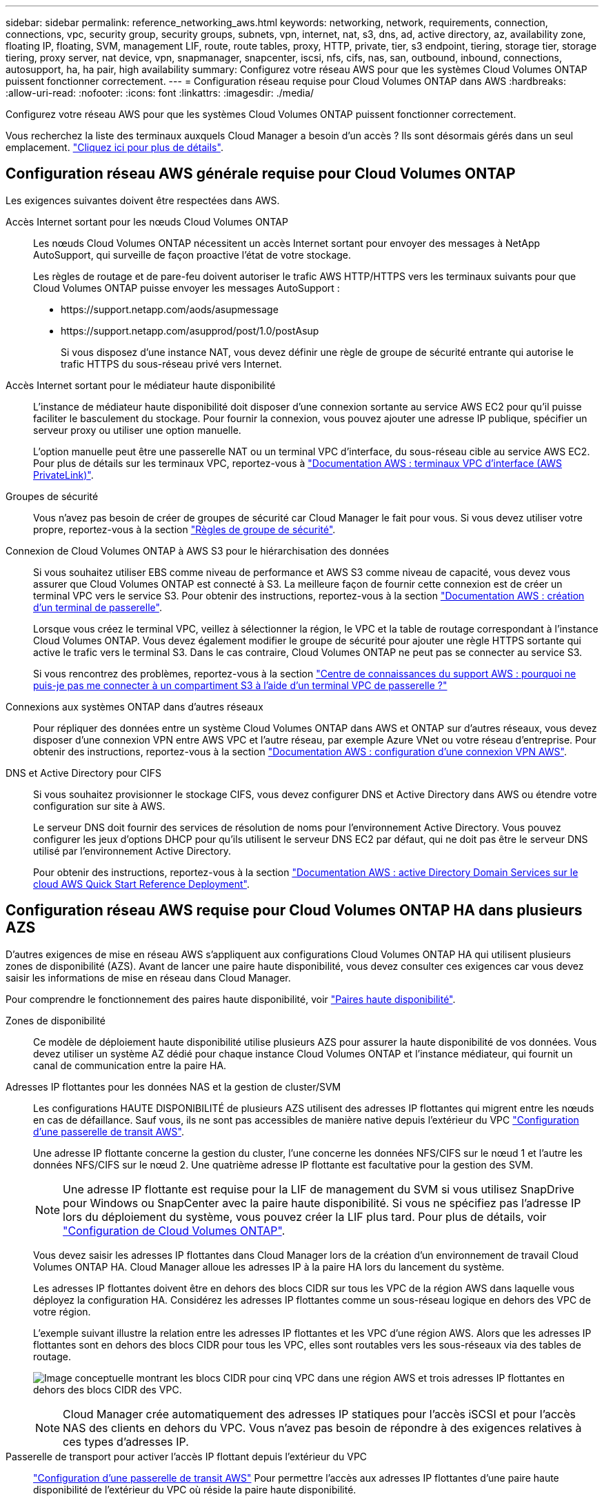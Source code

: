 ---
sidebar: sidebar 
permalink: reference_networking_aws.html 
keywords: networking, network, requirements, connection, connections, vpc, security group, security groups, subnets, vpn, internet, nat, s3, dns, ad, active directory, az, availability zone, floating IP, floating, SVM, management LIF, route, route tables, proxy, HTTP, private, tier, s3 endpoint, tiering, storage tier, storage tiering, proxy server, nat device, vpn, snapmanager, snapcenter, iscsi, nfs, cifs, nas, san, outbound, inbound, connections, autosupport, ha, ha pair, high availability 
summary: Configurez votre réseau AWS pour que les systèmes Cloud Volumes ONTAP puissent fonctionner correctement. 
---
= Configuration réseau requise pour Cloud Volumes ONTAP dans AWS
:hardbreaks:
:allow-uri-read: 
:nofooter: 
:icons: font
:linkattrs: 
:imagesdir: ./media/


[role="lead"]
Configurez votre réseau AWS pour que les systèmes Cloud Volumes ONTAP puissent fonctionner correctement.

****
Vous recherchez la liste des terminaux auxquels Cloud Manager a besoin d'un accès ? Ils sont désormais gérés dans un seul emplacement. link:reference_networking_cloud_manager.html["Cliquez ici pour plus de détails"].

****


== Configuration réseau AWS générale requise pour Cloud Volumes ONTAP

Les exigences suivantes doivent être respectées dans AWS.

Accès Internet sortant pour les nœuds Cloud Volumes ONTAP:: Les nœuds Cloud Volumes ONTAP nécessitent un accès Internet sortant pour envoyer des messages à NetApp AutoSupport, qui surveille de façon proactive l'état de votre stockage.
+
--
Les règles de routage et de pare-feu doivent autoriser le trafic AWS HTTP/HTTPS vers les terminaux suivants pour que Cloud Volumes ONTAP puisse envoyer les messages AutoSupport :

* \https://support.netapp.com/aods/asupmessage
* \https://support.netapp.com/asupprod/post/1.0/postAsup
+
Si vous disposez d'une instance NAT, vous devez définir une règle de groupe de sécurité entrante qui autorise le trafic HTTPS du sous-réseau privé vers Internet.



--
Accès Internet sortant pour le médiateur haute disponibilité:: L'instance de médiateur haute disponibilité doit disposer d'une connexion sortante au service AWS EC2 pour qu'il puisse faciliter le basculement du stockage. Pour fournir la connexion, vous pouvez ajouter une adresse IP publique, spécifier un serveur proxy ou utiliser une option manuelle.
+
--
L'option manuelle peut être une passerelle NAT ou un terminal VPC d'interface, du sous-réseau cible au service AWS EC2. Pour plus de détails sur les terminaux VPC, reportez-vous à http://docs.aws.amazon.com/AmazonVPC/latest/UserGuide/vpce-interface.html["Documentation AWS : terminaux VPC d'interface (AWS PrivateLink)"^].

--
Groupes de sécurité:: Vous n'avez pas besoin de créer de groupes de sécurité car Cloud Manager le fait pour vous. Si vous devez utiliser votre propre, reportez-vous à la section link:reference_security_groups.html["Règles de groupe de sécurité"].
Connexion de Cloud Volumes ONTAP à AWS S3 pour le hiérarchisation des données:: Si vous souhaitez utiliser EBS comme niveau de performance et AWS S3 comme niveau de capacité, vous devez vous assurer que Cloud Volumes ONTAP est connecté à S3. La meilleure façon de fournir cette connexion est de créer un terminal VPC vers le service S3. Pour obtenir des instructions, reportez-vous à la section https://docs.aws.amazon.com/AmazonVPC/latest/UserGuide/vpce-gateway.html#create-gateway-endpoint["Documentation AWS : création d'un terminal de passerelle"^].
+
--
Lorsque vous créez le terminal VPC, veillez à sélectionner la région, le VPC et la table de routage correspondant à l'instance Cloud Volumes ONTAP. Vous devez également modifier le groupe de sécurité pour ajouter une règle HTTPS sortante qui active le trafic vers le terminal S3. Dans le cas contraire, Cloud Volumes ONTAP ne peut pas se connecter au service S3.

Si vous rencontrez des problèmes, reportez-vous à la section https://aws.amazon.com/premiumsupport/knowledge-center/connect-s3-vpc-endpoint/["Centre de connaissances du support AWS : pourquoi ne puis-je pas me connecter à un compartiment S3 à l'aide d'un terminal VPC de passerelle ?"^]

--
Connexions aux systèmes ONTAP dans d'autres réseaux:: Pour répliquer des données entre un système Cloud Volumes ONTAP dans AWS et ONTAP sur d'autres réseaux, vous devez disposer d'une connexion VPN entre AWS VPC et l'autre réseau, par exemple Azure VNet ou votre réseau d'entreprise. Pour obtenir des instructions, reportez-vous à la section https://docs.aws.amazon.com/AmazonVPC/latest/UserGuide/SetUpVPNConnections.html["Documentation AWS : configuration d'une connexion VPN AWS"^].
DNS et Active Directory pour CIFS:: Si vous souhaitez provisionner le stockage CIFS, vous devez configurer DNS et Active Directory dans AWS ou étendre votre configuration sur site à AWS.
+
--
Le serveur DNS doit fournir des services de résolution de noms pour l'environnement Active Directory. Vous pouvez configurer les jeux d'options DHCP pour qu'ils utilisent le serveur DNS EC2 par défaut, qui ne doit pas être le serveur DNS utilisé par l'environnement Active Directory.

Pour obtenir des instructions, reportez-vous à la section https://s3.amazonaws.com/quickstart-reference/microsoft/activedirectory/latest/doc/Microsoft_Active_Directory_Quick_Start.pdf["Documentation AWS : active Directory Domain Services sur le cloud AWS Quick Start Reference Deployment"^].

--




== Configuration réseau AWS requise pour Cloud Volumes ONTAP HA dans plusieurs AZS

D'autres exigences de mise en réseau AWS s'appliquent aux configurations Cloud Volumes ONTAP HA qui utilisent plusieurs zones de disponibilité (AZS). Avant de lancer une paire haute disponibilité, vous devez consulter ces exigences car vous devez saisir les informations de mise en réseau dans Cloud Manager.

Pour comprendre le fonctionnement des paires haute disponibilité, voir link:concept_ha.html["Paires haute disponibilité"].

Zones de disponibilité:: Ce modèle de déploiement haute disponibilité utilise plusieurs AZS pour assurer la haute disponibilité de vos données. Vous devez utiliser un système AZ dédié pour chaque instance Cloud Volumes ONTAP et l'instance médiateur, qui fournit un canal de communication entre la paire HA.
Adresses IP flottantes pour les données NAS et la gestion de cluster/SVM:: Les configurations HAUTE DISPONIBILITÉ de plusieurs AZS utilisent des adresses IP flottantes qui migrent entre les nœuds en cas de défaillance. Sauf vous, ils ne sont pas accessibles de manière native depuis l'extérieur du VPC link:task_setting_up_transit_gateway.html["Configuration d'une passerelle de transit AWS"].
+
--
Une adresse IP flottante concerne la gestion du cluster, l'une concerne les données NFS/CIFS sur le nœud 1 et l'autre les données NFS/CIFS sur le nœud 2. Une quatrième adresse IP flottante est facultative pour la gestion des SVM.


NOTE: Une adresse IP flottante est requise pour la LIF de management du SVM si vous utilisez SnapDrive pour Windows ou SnapCenter avec la paire haute disponibilité. Si vous ne spécifiez pas l'adresse IP lors du déploiement du système, vous pouvez créer la LIF plus tard. Pour plus de détails, voir link:task_setting_up_ontap_cloud.html["Configuration de Cloud Volumes ONTAP"].

Vous devez saisir les adresses IP flottantes dans Cloud Manager lors de la création d'un environnement de travail Cloud Volumes ONTAP HA. Cloud Manager alloue les adresses IP à la paire HA lors du lancement du système.

Les adresses IP flottantes doivent être en dehors des blocs CIDR sur tous les VPC de la région AWS dans laquelle vous déployez la configuration HA. Considérez les adresses IP flottantes comme un sous-réseau logique en dehors des VPC de votre région.

L'exemple suivant illustre la relation entre les adresses IP flottantes et les VPC d'une région AWS. Alors que les adresses IP flottantes sont en dehors des blocs CIDR pour tous les VPC, elles sont routables vers les sous-réseaux via des tables de routage.

image:diagram_ha_floating_ips.png["Image conceptuelle montrant les blocs CIDR pour cinq VPC dans une région AWS et trois adresses IP flottantes en dehors des blocs CIDR des VPC."]


NOTE: Cloud Manager crée automatiquement des adresses IP statiques pour l'accès iSCSI et pour l'accès NAS des clients en dehors du VPC. Vous n'avez pas besoin de répondre à des exigences relatives à ces types d'adresses IP.

--
Passerelle de transport pour activer l'accès IP flottant depuis l'extérieur du VPC:: link:task_setting_up_transit_gateway.html["Configuration d'une passerelle de transit AWS"] Pour permettre l'accès aux adresses IP flottantes d'une paire haute disponibilité de l'extérieur du VPC où réside la paire haute disponibilité.
Tables de routage:: Une fois que vous avez spécifié les adresses IP flottantes dans Cloud Manager, vous devez sélectionner les tables de route qui doivent inclure des routes vers les adresses IP flottantes. Cela permet au client d'accéder à la paire haute disponibilité.
+
--
Si vous n'avez qu'une seule table de routage pour les sous-réseaux dans votre VPC (la table de routage principale), Cloud Manager ajoute automatiquement les adresses IP flottantes à cette table de routage. Si vous avez plusieurs tables de routage, il est très important de sélectionner les tables de routage appropriées au lancement de la paire haute disponibilité. Dans le cas contraire, certains clients n'ont peut-être pas accès à Cloud Volumes ONTAP.

Par exemple, vous pouvez avoir deux sous-réseaux associés à différentes tables de routage. Si vous sélectionnez la table de routage A, mais pas la table de routage B, les clients du sous-réseau associé à la table de routage A peuvent accéder à la paire HA, mais les clients du sous-réseau associé à la table de routage B ne peuvent pas.

Pour plus d'informations sur les tables de routage, voir http://docs.aws.amazon.com/AmazonVPC/latest/UserGuide/VPC_Route_Tables.html["Documentation AWS : tables de routage"^].

--
Connexion aux outils de gestion NetApp:: Pour utiliser les outils de gestion NetApp avec des configurations haute disponibilité figurant dans plusieurs modèles AZS, vous disposez de deux options de connexion :
+
--
. Déployez les outils de gestion NetApp sur un autre VPC et link:task_setting_up_transit_gateway.html["Configuration d'une passerelle de transit AWS"]. La passerelle permet d'accéder à l'adresse IP flottante de l'interface de gestion du cluster à partir de l'extérieur du VPC.
. Déployez les outils de gestion NetApp sur le même VPC avec une configuration de routage similaire à celle des clients NAS.


--




=== Exemple de configuration

L'image suivante montre une configuration HA optimale dans AWS fonctionnant comme une configuration active-passive :

image:diagram_ha_networking.png["Image conceptuelle de l'association des composants de l'architecture Cloud Volumes ONTAP HA : deux nœuds Cloud Volumes ONTAP et une instance de médiateur, chacun dans des zones de disponibilité distinctes."]



== Exemples de configurations VPC

Pour mieux comprendre comment déployer Cloud Manager et Cloud Volumes ONTAP dans AWS, vous devez consulter les configurations VPC les plus courantes.

* Un VPC avec des sous-réseaux publics et privés et un périphérique NAT
* Un VPC avec un sous-réseau privé et une connexion VPN avec votre réseau




=== Un VPC avec des sous-réseaux publics et privés et un périphérique NAT

Cette configuration VPC inclut des sous-réseaux publics et privés, une passerelle Internet qui connecte le VPC à Internet et une passerelle NAT ou une instance NAT dans le sous-réseau public qui active le trafic Internet sortant à partir du sous-réseau privé. Dans cette configuration, vous pouvez exécuter Cloud Manager dans un sous-réseau public ou privé, mais le sous-réseau public est recommandé car il permet l'accès à partir d'hôtes en dehors du VPC. Vous pouvez ensuite lancer des instances Cloud Volumes ONTAP dans le sous-réseau privé.


NOTE: Au lieu d'un périphérique NAT, vous pouvez utiliser un proxy HTTP pour fournir une connectivité Internet.

Pour plus de détails sur ce scénario, voir http://docs.aws.amazon.com/AmazonVPC/latest/UserGuide/VPC_Scenario2.html["Documentation AWS : scénario 2 : VPC avec sous-réseaux publics et privés (NAT)"^].

Le graphique ci-dessous présente Cloud Manager s'exécutant dans un sous-réseau public et des systèmes à nœud unique s'exécutant dans un sous-réseau privé :

image:diagram_vpc_public_and_private.png["Cette illustration représente Cloud Manager et une instance NAT exécutée dans un sous-réseau public, ainsi que les instances Cloud Volumes ONTAP et NetApp support qui s'exécutent dans un sous-réseau privé."]



=== Un VPC avec un sous-réseau privé et une connexion VPN avec votre réseau

Cette configuration VPC est une configuration de cloud hybride dans laquelle Cloud Volumes ONTAP devient une extension de votre environnement privé. La configuration inclut un sous-réseau privé et une passerelle privée virtuelle avec une connexion VPN à votre réseau. Le routage à travers le tunnel VPN permet aux instances EC2 d'accéder à Internet via votre réseau et vos pare-feu. Vous pouvez exécuter Cloud Manager dans le sous-réseau privé ou dans votre data center. Vous lancez ensuite Cloud Volumes ONTAP dans le sous-réseau privé.


NOTE: Vous pouvez également utiliser un serveur proxy dans cette configuration pour autoriser l'accès à Internet. Le serveur proxy peut se trouver dans votre data center ou dans AWS.

Si vous souhaitez répliquer des données entre les systèmes FAS de votre data center et les systèmes Cloud Volumes ONTAP d'AWS, vous devez utiliser une connexion VPN pour sécuriser la liaison.

Pour plus de détails sur ce scénario, voir http://docs.aws.amazon.com/AmazonVPC/latest/UserGuide/VPC_Scenario4.html["Documentation AWS : scénario 4 : VPC avec un sous-réseau privé uniquement et accès VPN géré par AWS"^].

Le graphique ci-dessous présente Cloud Manager exécuté dans votre data center et les systèmes à nœud unique s'exécutant dans un sous-réseau privé :

image:diagram_vpc_private.png["Cette illustration montre l'exécution de Cloud Manager dans un data Center, ainsi que des instances Cloud Volumes ONTAP et une instance de support NetApp s'exécutant dans un sous-réseau privé. Il existe une connexion VPN entre le data Center et Amazon Web Services."]
